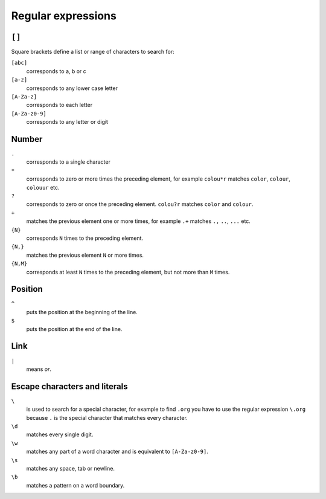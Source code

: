 Regular expressions
===================

.. seealso::
   * `www.regular-expressions.info <https://www.regular-expressions.info/>`_

``[]``
------

Square brackets define a list or range of characters to search for:

``[abc]``
    corresponds to a, b or c

``[a-z]``
    corresponds to any lower case letter
``[A-Za-z]``
    corresponds to each letter
``[A-Za-z0-9]``
    corresponds to any letter or digit

Number
------

``.``
    corresponds to a single character
``*``
    corresponds to zero or more times the preceding element, for example
    ``colou*r`` matches ``color``, ``colour``, ``colouur`` etc.
``?``
    corresponds to zero or once the preceding element. ``colou?r`` matches
    ``color`` and ``colour``.
``+``
    matches the previous element one or more times, for example ``.+`` matches
    ``.,`` ``..``, ``...`` etc.
``{N}``
    corresponds ``N`` times to the preceding element.
``{N,}``
    matches the previous element ``N`` or more times.
``{N,M}``
    corresponds at least ``N`` times to the preceding element, but not more than
    ``M`` times.

Position
--------

``^``
    puts the position at the beginning of the line.
``$``
    puts the position at the end of the line.

Link
----

``|``
    means *or*.

Escape characters and literals
------------------------------

``\``
    is used to search for a special character, for example to find ``.org`` you
    have to use the regular expression ``\.org`` because ``.`` is the special
    character that matches every character.
``\d``
    matches every single digit.
``\w``
    matches any part of a word character and is equivalent to ``[A-Za-z0-9]``.
``\s``
    matches any space, tab or newline.
``\b``
    matches a pattern on a word boundary.
